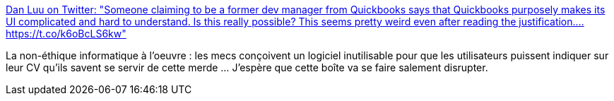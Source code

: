 :jbake-type: post
:jbake-status: published
:jbake-title: Dan Luu on Twitter: "Someone claiming to be a former dev manager from Quickbooks says that Quickbooks purposely makes its UI complicated and hard to understand. Is this really possible? This seems pretty weird even after reading the justification.… https://t.co/k6oBcLS6kw"
:jbake-tags: programming,ergonomie,_mois_mars,_année_2018
:jbake-date: 2018-03-15
:jbake-depth: ../
:jbake-uri: shaarli/1521115718000.adoc
:jbake-source: https://nicolas-delsaux.hd.free.fr/Shaarli?searchterm=https%3A%2F%2Ftwitter.com%2Fdanluu%2Fstatus%2F974036733544235008&searchtags=programming+ergonomie+_mois_mars+_ann%C3%A9e_2018
:jbake-style: shaarli

https://twitter.com/danluu/status/974036733544235008[Dan Luu on Twitter: "Someone claiming to be a former dev manager from Quickbooks says that Quickbooks purposely makes its UI complicated and hard to understand. Is this really possible? This seems pretty weird even after reading the justification.… https://t.co/k6oBcLS6kw"]

La non-éthique informatique à l'oeuvre : les mecs conçoivent un logiciel inutilisable pour que les utilisateurs puissent indiquer sur leur CV qu'ils savent se servir de cette merde ... J'espère que cette boîte va se faire salement disrupter.
